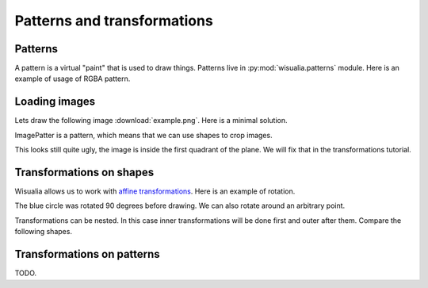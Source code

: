 Patterns and transformations
============================

Patterns
--------

A pattern is a virtual "paint" that is used to draw things. Patterns live in
:py:mod:`wisualia.patterns` module. Here is an example of usage of RGBA pattern.

.. testcode:: first_fill

  import wisualia
  from wisualia.animation import animate
  from wisualia.do import fill
  from wisualia.shapes import circle
  from wisualia.patterns import RGBA

  def loop(time):
      circle((0,0), 1)
      fill(RGBA(0, 0, 1, 1))

      circle((0,0), 0.2)
      fill(RGBA(0, 0, 0))

      circle((1,0), 0.5)
      fill(RGBA(1, 0, 0, 0.5))

  animate(loop)

.. testcleanup:: first_fill

  loop(1)
  wisualia_x.core.image.write_to_png('_images/first_fill.png')

.. image:: /_images/first_fill.png


Loading images
----------------

Lets draw the following image :download:`example.png`. Here is a minimal
solution.

.. testcode:: first_image

  import wisualia
  from wisualia.animation import animate
  from wisualia.image import Image
  from wisualia.patterns import ImagePattern
  from wisualia.do import paint

  # We load the file outside of the loop function, to make looping faster.
  # Here the image is inside tutorial folder for technical reasons.
  # Normally you would open image in the same folder, like
  # image = Image.from_png('example.png')
  image = Image.from_png('tutorial/example.png')

  def loop(t):
      paint(ImagePattern(image, pixels_per_unit=80))

  animate(loop)

.. testcleanup:: first_image

  loop(1)
  wisualia_x.core.image.write_to_png('_images/first_image.png')

.. image:: /_images/first_image.png

ImagePatter is a pattern, which means that we can use shapes to crop images.

.. testcode:: second_image

  import wisualia
  from wisualia.animation import animate
  from wisualia.do import fill
  from wisualia.image import Image
  from wisualia.patterns import ImagePattern
  from wisualia.shapes import circle

  image = Image.from_png('tutorial/example.png')

  def loop(t):
      circle()
      fill(ImagePattern(image, pixels_per_unit=80))

  animate(loop)

.. testcleanup:: second_image

  loop(1)
  wisualia_x.core.image.write_to_png('_images/second_image.png')

.. image:: /_images/second_image.png

This looks still quite ugly, the image is inside the first quadrant of the
plane. We will fix that in the transformations tutorial.



Transformations on shapes
-------------------------

Wisualia allows us to work with
`affine transformations <https://en.wikipedia.org/wiki/Affine_transformation>`_.
Here is an example of rotation.

.. testcode:: first_rotation

  import wisualia
  from wisualia.animation import animate
  from wisualia.do import fill
  from wisualia.shapes import circle
  from wisualia.patterns import RGBA
  from wisualia.modifiers import Rotate

  def loop(t):
      circle((1,0), 0.5) #RIGHT CIRCLE
      fill(RGBA(1,0,0))
      with Rotate(90):
          circle((1,0), 0.5) #TOP CIRCLE
          fill(RGBA(0,0,1))
      circle((0,-1), 0.5) #BOTTOM CIRCLE
      fill(RGBA(0,0,0))

  animate(loop)

.. testcleanup:: first_rotation

  loop(1)
  wisualia_x.core.image.write_to_png('_images/first_rotation.png')

.. image:: /_images/first_rotation.png

The blue circle was rotated 90 degrees before drawing. We can also rotate around
an arbitrary point.

.. testcode:: second_rotation

  import wisualia
  from wisualia.animation import animate
  from wisualia.do import fill
  from wisualia.shapes import circle
  from wisualia.patterns import RGBA
  from wisualia.modifiers import Rotate

  def loop(t):
      for i in range(10):
          with Rotate(i*36, centre=(-1,0)):
              circle((0,0), i/50+0.1)
              fill(RGBA(i/10, 0, 1-i/10))

  animate(loop)

.. testcleanup:: second_rotation

  loop(1)
  wisualia_x.core.image.write_to_png('_images/second_rotation.png')

.. image:: /_images/second_rotation.png

Transformations can be nested. In this case inner transformations will be done
first and outer after them. Compare the following shapes.

.. testcode:: multiple_transformations

  import wisualia
  from wisualia.do import stroke, fill
  from wisualia.animation import animate
  from wisualia.shapes import circle, rect
  from wisualia.patterns import RGBA
  from wisualia.modifiers import Rotate, Scale

  def loop(t):
      # Red, not transformed.
      rect((0,0), (1.5, 1.5))
      fill(RGBA(1,0,0,0.5))

      # Green, rotated and then scaled.
      with Scale((0.5,1)):
          with Rotate(-45):
              rect((0,0), (1.5, 1.5))
              fill(RGBA(0,1,0,0.5))

      # Blue, scaled and then rotated.
      with Rotate(-45):
          with Scale((0.5,1)):
              rect((0,0), (1.5, 1.5))
              fill(RGBA(0,0,1,0.5))

  animate(loop)

.. testcleanup:: multiple_transformations

  loop(1)
  wisualia_x.core.image.write_to_png('_images/multiple_transformations.png')

.. image:: /_images/multiple_transformations.png

Transformations on patterns
---------------------------

TODO.
